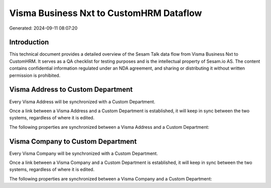 ========================================
Visma Business Nxt to CustomHRM Dataflow
========================================

Generated: 2024-09-11 08:07:20

Introduction
------------

This technical document provides a detailed overview of the Sesam Talk data flow from Visma Business Nxt to CustomHRM. It serves as a QA checklist for testing purposes and is the intellectual property of Sesam.io AS. The content contains confidential information regulated under an NDA agreement, and sharing or distributing it without written permission is prohibited.

Visma Address to Custom Department
----------------------------------
Every Visma Address will be synchronized with a Custom Department.

Once a link between a Visma Address and a Custom Department is established, it will keep in sync between the two systems, regardless of where it is edited.

The following properties are synchronized between a Visma Address and a Custom Department:

.. list-table::
   :header-rows: 1

   * - Visma Address Property
     - Custom Department Property
     - Custom Data Type


Visma Company to Custom Department
----------------------------------
Every Visma Company will be synchronized with a Custom Department.

Once a link between a Visma Company and a Custom Department is established, it will keep in sync between the two systems, regardless of where it is edited.

The following properties are synchronized between a Visma Company and a Custom Department:

.. list-table::
   :header-rows: 1

   * - Visma Company Property
     - Custom Department Property
     - Custom Data Type


